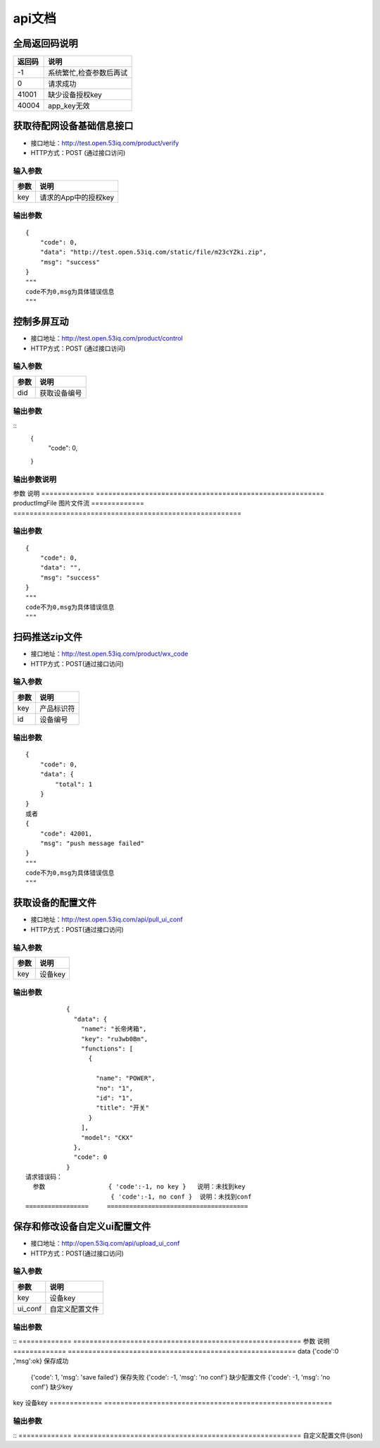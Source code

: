 api文档
=========


全局返回码说明
-------------------
=============    ========================================================
返回码                  说明
=============    ========================================================
-1                      系统繁忙,检查参数后再试
0                       请求成功
41001                   缺少设备授权key
40004                   app_key无效
=============    ========================================================


获取待配网设备基础信息接口
--------------------------

* 接口地址：http://test.open.53iq.com/product/verify
* HTTP方式：POST (通过接口访问)

输入参数
^^^^^^^^
=============    ========================================================
参数                  说明
=============    ========================================================
key                  请求的App中的授权key
=============    ========================================================

输出参数
^^^^^^^^
::

        {
            "code": 0,
            "data": "http://test.open.53iq.com/static/file/m23cYZki.zip",
            "msg": "success"
        }
        """
        code不为0,msg为具体错误信息
        """

控制多屏互动
--------------------------

* 接口地址：http://test.open.53iq.com/product/control
* HTTP方式：POST (通过接口访问)

输入参数
^^^^^^^^
=============    ========================================================
参数                  说明
=============    ========================================================
did                  获取设备编号
=============    ========================================================

输出参数
^^^^^^^^
::
        {
            "code": 0,
        }
输出参数说明
^^^^^^^^
=============    =======================================================================
参数              说明
=============    =======================================================================
code              请求结果码


上传图片到云服务
--------------------------

* 接口地址：http://test.open.53iq.com/product/upload_file


输入参数
^^^^^^^^
=============    ========================================================
参数                  说明
=============    ========================================================
productImgFile        图片文件流
=============    ========================================================

输出参数
^^^^^^^^
::

        {
            "code": 0,
            "data": "",
            "msg": "success"
        }
        """
        code不为0,msg为具体错误信息
        """

扫码推送zip文件
--------------------------

* 接口地址：http://test.open.53iq.com/product/wx_code
* HTTP方式：POST(通过接口访问)

输入参数
^^^^^^^^
=============    ========================================================
参数                  说明
=============    ========================================================
key                  产品标识符
id                   设备编号
=============    ========================================================

输出参数
^^^^^^^^
::

        {
            "code": 0,
            "data": {
                "total": 1
            }
        }
        或者
        {
            "code": 42001,
            "msg": "push message failed"
        }
        """
        code不为0,msg为具体错误信息
        """


获取设备的配置文件
--------------------------

* 接口地址：http://test.open.53iq.com/api/pull_ui_conf
* HTTP方式：POST(通过接口访问)

输入参数
^^^^^^^^
=============    ========================================================
参数                  说明
=============    ========================================================
key                设备key
=============    ========================================================

输出参数
^^^^^^^^
::

            {
              "data": {
                "name": "长帝烤箱",
                "key": "ru3wb0Bm",
                "functions": [
                  {

                    "name": "POWER",
                    "no": "1",
                    "id": "1",
                    "title": "开关"
                  }
                ],
                "model": "CKX"
              },
              "code": 0
            }
 请求错误码：
   参数                 { 'code':-1, no key }   说明：未找到key
                        { 'code':-1, no conf }  说明：未找到conf
 =================     ======================================
保存和修改设备自定义ui配置文件
--------------------------

* 接口地址：http://open.53iq.com/api/upload_ui_conf
* HTTP方式：POST(通过接口访问)

输入参数
^^^^^^^^
=============    ========================================================
参数                  说明
=============    ========================================================
key                设备key
ui_conf            自定义配置文件
=============    ========================================================

输出参数
^^^^^^^^
::
=============    ========================================================
参数                  说明
=============    ========================================================
data                {'code':0 ,'msg':ok}  保存成功
                    {'code': 1, 'msg': 'save failed'}  保存失败
                    {'code': -1, 'msg': 'no conf'} 缺少配置文件
                    {'code': -1, 'msg': 'no conf'} 缺少key
=============    ========================================================

* 接口地址：http://open.53iq.com/api/diy_ui_conf
* HTTP方式：GET(通过接口访问)

输入参数
^^^^^^^^
=============    ========================================================
参数                  说明
=============    ========================================================
key                设备key
=============    ========================================================

输出参数
^^^^^^^^
::
=============    ========================================================
自定义配置文件(json)

=============    ========================================================